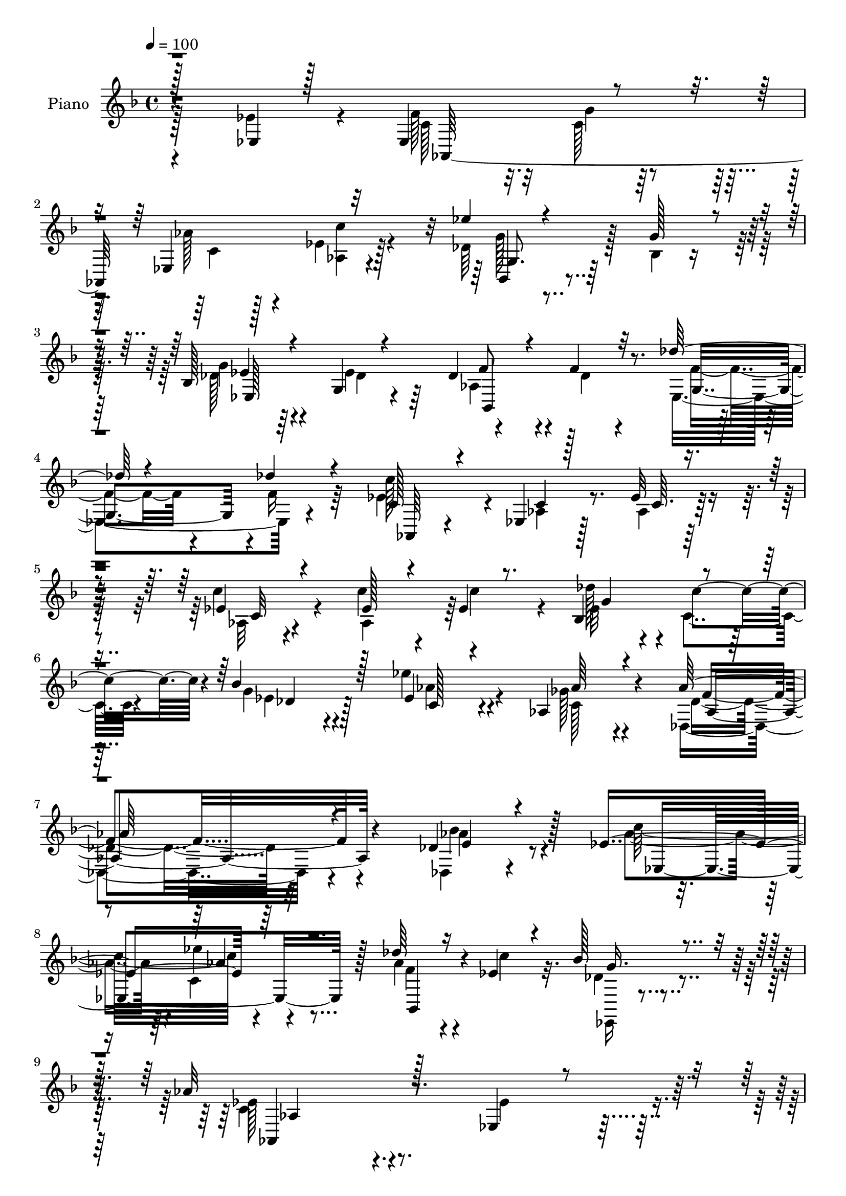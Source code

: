 % Lily was here -- automatically converted by c:/Program Files (x86)/LilyPond/usr/bin/midi2ly.py from mid/089.mid
\version "2.14.0"

\layout {
  \context {
    \Voice
    \remove "Note_heads_engraver"
    \consists "Completion_heads_engraver"
    \remove "Rest_engraver"
    \consists "Completion_rest_engraver"
  }
}

trackAchannelA = {


  \key f \major
    
  \set Staff.instrumentName = "untitled"
  
  \time 4/4 
  

  \key f \major
  
  \tempo 4 = 100 
  
  % [MARKER] DH059     
  
}

trackA = <<
  \context Voice = voiceA \trackAchannelA
>>


trackBchannelA = {
  
  \set Staff.instrumentName = "Piano"
  
}

trackBchannelB = \relative c {
  \voiceThree
  r128*47 ees4*20/96 r128*25 ees4*100/96 r4*67/96 ees4*100/96 r32*7 ees''4*64/96 
  r4*76/96 g,128*9 r4*22/96 bes,128*15 r4*44/96 g4*17/96 r4*71/96 des'4*46/96 
  r4*47/96 f4*23/96 r32*5 des'128*17 r4*43/96 des4*25/96 r4*67/96 c,128*15 
  r4*46/96 ees,4*13/96 r128*25 ees'32 r4*76/96 ees4*17/96 r4*76/96 ees128*21 
  r4*26/96 ees4*13/96 r8. bes4*47/96 r4*43/96 bes'4*61/96 r128*11 ees,4*41/96 
  r4*58/96 aes,4*41/96 r4*80/96 aes'128*63 r4 des,4*29/96 r4*71/96 ees4*110/96 
  r64*15 des'64*5 r16 ees,4*31/96 r4*26/96 bes'128*15 r4*86/96 aes32*19 
  r128*25 ees,4*35/96 r4*59/96 f'4*76/96 r32 c16 r4*59/96 ees,64*17 
  r32*7 ees''64*9 r4*91/96 g,128*9 r128*5 g4*82/96 r64. des4*61/96 
  r64*5 aes4*110/96 r4*26/96 des4*14/96 r4*26/96 des'4*59/96 r4*31/96 des4*25/96 
  r64*11 aes,,4*23/96 r4*65/96 ees'128*5 r4*79/96 ees'4*13/96 r4*77/96 aes,4*17/96 
  r4*76/96 bes4*95/96 r64*7 g'32. r4*28/96 c,128*25 r4*13/96 g'128*19 
  r4*28/96 aes4*55/96 r4*35/96 bes,4*28/96 r4*68/96 aes8. r64*11 ges'64*7 
  r4*8/96 bes,4*176/96 r4*4/96 aes'4*31/96 r64. g4*46/96 r128 f4*25/96 
  r4*67/96 ees4*211/96 r4*71/96 ees4*86/96 r128 aes,,4*280/96 r128*27 ees'''4*56/96 
  r4*88/96 g,4*28/96 r4*16/96 ees,4*34/96 r64*9 des'4*83/96 r4*8/96 aes4*98/96 
  r4*79/96 des'4*55/96 r16. des,4*19/96 r4*70/96 aes,16 r64*11 ees'4*16/96 
  r4*71/96 ees'4*16/96 r4*73/96 aes,32. r4*77/96 ees'4*62/96 r4*31/96 ees4*16/96 
  r128*25 des'4*38/96 r4*2/96 c,4*44/96 r4*4/96 des4*40/96 r64*9 c4*23/96 
  r128*27 ges'16. r128*29 aes4*200/96 r4*55/96 des,,4*19/96 r4*77/96 ees'32*11 
  r64*11 des'64*5 r4*22/96 ees,128*9 r64*5 des4*44/96 r128*25 aes'4*226/96 
  r64*11 ees64*13 r4*16/96 ees,4*110/96 r4*68/96 ees4*94/96 ees'4*17/96 
  r4*73/96 ees'128*19 r4*83/96 g,64*5 r128*5 g4*80/96 r4*10/96 ees128*31 
  r4*89/96 des4*44/96 r4*43/96 des'4*64/96 r4*29/96 des4*23/96 
  r4*65/96 ees,64*9 r4*40/96 ees,4*13/96 r4*76/96 <c' ees >4*13/96 
  r128*25 aes4*28/96 r4*65/96 bes4*64/96 r4*76/96 g'4*16/96 r64*5 e4*26/96 
  r128*5 aes4*32/96 r4*14/96 g4*47/96 r4*35/96 aes4*67/96 r4*26/96 c4*100/96 
  r4*143/96 ges4*43/96 r4*4/96 ees128*45 r4*47/96 aes4*34/96 r64. g4*44/96 
  r4*4/96 f4*28/96 r4*70/96 ees4*211/96 r128*25 ees4*86/96 r4*7/96 aes,,4*209/96 
  r4*58/96 ees'4*59/96 r4*34/96 ees''64*9 r4*89/96 g,128*9 r4*16/96 bes,4*44/96 
  r4*47/96 des4*68/96 r128*7 aes4*97/96 r4*79/96 des'4*50/96 r4*41/96 des4*26/96 
  r4*64/96 aes,,4*25/96 r4*67/96 ees'4*14/96 r4*74/96 ees'4*16/96 
  r4*73/96 ees4*19/96 r128*25 ees4*58/96 r4*29/96 ees4*17/96 r4*68/96 bes4*58/96 
  r4*31/96 des8 r4*49/96 ees'4*53/96 r4*49/96 ges,128*13 r32*7 aes4*218/96 
  r4*53/96 bes4*56/96 r4*41/96 aes32*11 r128*23 des64*5 r4*20/96 ees,4*23/96 
  r4*34/96 des8 r4*77/96 aes'128*75 r8. ees,4*181/96 r4*10/96 c'128*9 
  r4*55/96 ees,4 r128*29 bes4*103/96 r16. g''4*26/96 r4*16/96 ees,128*37 
  r4*70/96 f'4*41/96 r4*50/96 f4*22/96 r4*64/96 des'128*15 r4*52/96 des4*29/96 
  r4*61/96 ees,4*70/96 r4*20/96 aes,4*17/96 r128*25 ees'4*14/96 
  r64*13 aes,128*7 r4*70/96 bes4*94/96 r64*7 g'128*7 r4*22/96 e4*28/96 
  r4*14/96 aes128*11 r4*13/96 g64*11 r4*22/96 aes4*86/96 r4*4/96 c4*94/96 
  r128 aes,4*82/96 r32*5 ges'4*43/96 r4*5/96 bes,4*109/96 r8. aes'16. 
  r4*7/96 g4*46/96 r4*4/96 f64*5 r4*68/96 ees4*202/96 r128*27 ees4*89/96 
  r4*1/96 f128*27 r32 g4*25/96 r32*5 ees,4*94/96 r4*88/96 bes4*83/96 
  r4*16/96 g'4*73/96 r4*11/96 bes4*76/96 r4*16/96 ees4*97/96 r4*86/96 des64*5 
  r128*19 
  | % 52
  des'8 r4*46/96 des4*26/96 r4*61/96 ees,4*55/96 r4*32/96 aes,4*103/96 
  r8. ees'4*20/96 r8. aes,128*31 ees'32. r4*71/96 bes64*9 r4*38/96 bes'4*98/96 
  r128 ees,4*46/96 r4*58/96 aes,4*50/96 r8 f'128*83 r4*80/96 <aes bes >32*5 
  r4*41/96 c,4*118/96 r4*88/96 des'4*31/96 r4*26/96 ees, r128*13 des4*53/96 
  r64*15 ees4*307/96 
}

trackBchannelBvoiceB = \relative c {
  \voiceFour
  r128*47 ees'4*44/96 r4*52/96 f128*25 r32 c128*7 r32*5 aes'128*11 
  r128*19 ees4*17/96 r128*25 des64*17 r128*13 bes4*13/96 r16. des128*15 
  r4*46/96 ees4*94/96 r4*85/96 des4*19/96 r4*65/96 ees,4*101/96 
  r4*83/96 ees'4*77/96 r4*16/96 aes,4*13/96 r128*25 aes4*11/96 
  r128*25 c'4*26/96 r4*67/96 c4*68/96 r4*22/96 c4*61/96 r4*25/96 des128*11 
  r4*8/96 c,4*31/96 r4*17/96 g'4*31/96 r4*62/96 ees'4*44/96 r4*56/96 ges,128*13 
  r4*82/96 des,4*187/96 r4*98/96 des4*23/96 r4*77/96 aes''4*89/96 
  r4*7/96 c,4*23/96 r4*82/96 aes'4*35/96 r4*19/96 c4*38/96 r32. des,4*43/96 
  r4*88/96 c4*224/96 r4*79/96 ees4*58/96 r4*35/96 ees,4*98/96 r128*25 aes'4*29/96 
  r4*62/96 c4*28/96 r4*65/96 bes,,4*94/96 r4*94/96 ees4*28/96 r4*62/96 ees'4*82/96 
  r4*10/96 des4*32/96 r128*19 f4*23/96 r64*11 des128*21 r4*25/96 des32. 
  r8. ees128*19 r4*34/96 aes,4*16/96 r4*77/96 c4*13/96 r4*77/96 c'4*37/96 
  r4*55/96 g,4*94/96 r4*44/96 e'4*17/96 r4*28/96 e4*25/96 r4*17/96 aes16 
  r128*7 bes128*23 r4*17/96 c,4*37/96 r4*53/96 c'4*101/96 r4*133/96 ees,4*37/96 
  r4*13/96 ees4*133/96 r4*47/96 c32. r4*71/96 aes4*26/96 r64*11 g4*196/96 
  r128*29 ees128*55 r4*17/96 c'4*20/96 r4*65/96 ees,4*95/96 r4*88/96 bes128*23 
  r128*39 bes'4*47/96 r4*41/96 ees128*33 r32*7 des128*5 r8. ees,128*25 
  r4*14/96 des''4*25/96 r4*64/96 ees,64*11 r4*26/96 aes,4*17/96 
  r128*23 c4*14/96 r128*25 ees4*29/96 r64*11 c'4*59/96 r4*35/96 c4*79/96 
  r4*10/96 bes,4*58/96 r4*31/96 bes'4*67/96 r128*9 ees,4*37/96 
  r64*11 aes4*53/96 r8. des,4*206/96 r8 e16. r32*5 c'4*91/96 r4*4/96 ees4*38/96 
  r4*65/96 aes,4*58/96 r4*50/96 bes128*15 r128*25 ees,4*221/96 
  r4*71/96 ees,4*25/96 r4*70/96 aes,128*91 r4*88/96 bes32*7 r4*101/96 des'128*19 
  r128*11 g,4*16/96 r4*74/96 f'4*35/96 r4*58/96 f4*35/96 r4*50/96 ees,4*95/96 
  f'4*20/96 r4*68/96 c4*29/96 r4*65/96 aes32 r4*164/96 ees'4*29/96 
  r128*21 g,64*11 r128*25 e'128*5 r64*5 g128*11 r4*10/96 f16 r4*20/96 bes4*67/96 
  r4*16/96 f,4*44/96 r4*49/96 bes4*47/96 r4*47/96 aes4*91/96 r4*58/96 c4*50/96 
  r4*86/96 g4*76/96 r32. ees'4*56/96 r4*34/96 d4*29/96 r4*70/96 bes128*67 
  r4*83/96 ees,4*269/96 r4*2/96 aes64*9 r16. c'128*9 r4*65/96 bes,,4*80/96 
  r4*106/96 g''4*76/96 r4*16/96 g,4*13/96 r4*76/96 bes,4*100/96 
  r128*25 ees64*15 r4*4/96 f'4*17/96 r4*70/96 ees128*31 aes,4*16/96 
  r8. c128*5 r128*25 c'16 r4*68/96 c4*61/96 r128*9 c4*74/96 r4*11/96 des4*53/96 
  r4*38/96 bes4*74/96 r4*20/96 aes128*19 r128*15 aes4*58/96 r64*11 des,,4*218/96 
  r4*53/96 aes''64*9 r64*7 ees4*133/96 r128*23 aes4*40/96 r4*11/96 c128*13 
  r4*17/96 bes4*46/96 r4*79/96 aes,,128*73 r4*79/96 ees''4*76/96 
  r4*16/96 aes,,4*272/96 <ees'' c >4*25/96 r64*11 ees'4*65/96 r4*31/96 g,,4*20/96 
  r4*65/96 g'4*82/96 r4*7/96 bes,4*14/96 r64*13 des4*31/96 r32*5 des64*11 
  r4*22/96 ees,4*106/96 r4*80/96 c'4*40/96 r4*49/96 ees,4*13/96 
  r4*80/96 c'4*13/96 r4*77/96 c'4*38/96 r64*9 g,4*100/96 r64*13 g'4*35/96 
  r4*10/96 f64*5 r4*13/96 bes4*74/96 r128*5 f4*35/96 r4*55/96 e4*38/96 
  r4*59/96 f128*31 r8 ees4*155/96 r128*25 f,4*29/96 r4*64/96 d'4*35/96 
  r128*21 g,4*191/96 r4*94/96 ees4*173/96 r4*11/96 c'4*10/96 r4*73/96 aes'128*15 
  r4*44/96 c128*11 r4*59/96 ees32*5 r4*76/96 g,4*28/96 r32. ees,4*113/96 
  r4*68/96 aes4*35/96 r32*5 f'128*21 r16 g,4*89/96 r64 f'4*23/96 
  r128*21 c'4*197/96 r4*64/96 c4*25/96 r4*68/96 ees,4*70/96 r4*23/96 c'4*70/96 
  r4*20/96 des4*41/96 r4*2/96 c,4*46/96 r4*2/96 g'4*43/96 r128*19 ees'4*50/96 
  r64*9 aes,4*59/96 r4*55/96 aes4*232/96 r4*82/96 e4*41/96 r4*59/96 ees,64*23 
  r128*23 aes'8 r64. c64*7 r4*23/96 bes64*9 r4*89/96 aes64*51 
}

trackBchannelBvoiceC = \relative c {
  \voiceTwo
  r4*238/96 c'128*23 r32. g'4*23/96 r4*58/96 c, r4*32/96 <c' aes, >4*23/96 
  r4*70/96 g128*21 r4*125/96 g4*52/96 r4*40/96 des4*32/96 r64*9 aes4*61/96 
  r4*116/96 f'4*55/96 r4*38/96 f16 r64*11 c'128*65 r4*73/96 aes,32 
  r4*80/96 aes4*86/96 r64*15 ees'32*5 r64*5 ees4*37/96 r4*56/96 aes4*47/96 
  r4*53/96 c,128*11 r4*88/96 des4*176/96 r32*9 aes'4*50/96 r4*50/96 c32*9 
  r4*94/96 f,4*25/96 r4*85/96 ees,,16 r4*106/96 ees''128*75 r4*172/96 c64*11 
  r4*22/96 g'4*25/96 r32*5 c,64*11 r4*26/96 ees4*20/96 r4*71/96 g,4*109/96 
  r4*80/96 bes16. r4*55/96 ees,16 r64*11 bes4*115/96 r4*64/96 f''128*19 
  r4*31/96 f4*19/96 r4*71/96 c4*37/96 r64*9 c4*16/96 r16*7 ees128*11 
  r4*58/96 c'32*7 r128*33 g4*32/96 r32 f4*17/96 r4*112/96 f,4*22/96 
  r4*68/96 g128*9 r4*67/96 f'64*15 r4*49/96 des128*13 r32 g4*94/96 
  r4*85/96 f,4*26/96 r128*21 d'128*9 r64*11 ees,4*205/96 r4*166/96 f'128*27 
  r32 g4*22/96 r4*65/96 aes128*13 r4*49/96 aes,128*9 r64*11 des4*119/96 
  r4*67/96 g4*80/96 r4*10/96 g,4*14/96 r128*25 bes,128*37 r128*23 g'4*62/96 
  r4*28/96 f'4*19/96 r4*70/96 c64*5 r128*21 c128*5 r4*157/96 c'4*37/96 
  r4*58/96 aes,4*86/96 r4*98/96 ees'32*11 r4*50/96 <ees' aes, >4*53/96 
  r128*17 c,4*31/96 r4*94/96 des,4*202/96 r128*17 bes''64*9 r64*7 aes4*107/96 
  r4*94/96 f32. r4*31/96 c'128*15 r32 ees,,,128*7 r128*33 c''128*73 
  r16*7 c4*68/96 r4*22/96 g'4*26/96 r4*62/96 aes64*5 r4*58/96 aes,4*22/96 
  r8. des4*98/96 r128*29 bes32*5 r64*5 des4*74/96 r4*17/96 des128*9 
  r4*151/96 g,4*80/96 r64*17 c'32*17 r64*11 c,4*31/96 r4*61/96 c'4*67/96 
  r4*119/96 c,4*59/96 r128*37 c4*53/96 r4*40/96 e4*56/96 r128*13 f4*109/96 
  r4*41/96 a,4*46/96 r4*1/96 bes4*178/96 r4*4/96 c4*19/96 r4*71/96 aes4*25/96 
  r4*74/96 g64*33 r4*179/96 f'4*80/96 r32 g4*25/96 r4*61/96 aes128*11 
  r128*19 c,4*19/96 r4*73/96 g4*86/96 r4*100/96 des'4*64/96 r128*9 ees128*27 
  r64. des16 r128*21 des4*29/96 r4*59/96 g,128*25 r32. ees'4*19/96 
  r4*70/96 c'128*65 r4*166/96 aes,4*82/96 r4*91/96 ees'4*134/96 
  r4*52/96 ees64*7 r4*61/96 aes,64*7 r4*82/96 f'4*212/96 r4*58/96 e4*38/96 
  r4*59/96 c'4*89/96 r4*7/96 ees4*43/96 r4*62/96 bes,,4*16/96 r4*91/96 g''128*13 
  r4*85/96 ees4*221/96 r4*172/96 f32*7 r4*11/96 g128*9 r4*56/96 aes4*38/96 
  r4*53/96 c4*32/96 r4*59/96 des,4*112/96 r4*70/96 des4*62/96 r4*26/96 des128*19 
  r4*35/96 aes64*17 r64*13 f'4*50/96 r128*15 f128*7 r4*70/96 aes,,64*5 
  r4*59/96 c'4*16/96 r4*167/96 <c ees >4*35/96 r128*19 e128*29 
  r4*1/96 c,128*5 r4*74/96 c'4*37/96 r4*52/96 c8 r64*7 f,4*46/96 
  r64*7 <g bes >128*13 r32*5 c4*88/96 r4*53/96 a4*40/96 r4*8/96 g'64*15 
  r4*91/96 ees4*59/96 r4*34/96 aes,64*5 r4*67/96 ees64*33 r64*29 aes,4*278/96 
  r32*7 des'4*101/96 r128*27 des4*67/96 r4*29/96 g,4*11/96 r4*74/96 f'4*37/96 
  r4*145/96 ees,128*33 r4*82/96 c'16. r4*5/96 ees,4*146/96 r128*25 aes64. 
  r4*83/96 c'4*67/96 r4*115/96 ees,4*73/96 r32. des4*52/96 r8 aes'4*52/96 
  r4*53/96 c,64*7 r4*79/96 des,4*226/96 r128*27 des4*23/96 r4*77/96 ees'128*43 
  r4*79/96 f4*29/96 r4*92/96 ees,,4*29/96 r4*115/96 c''64*51 
}

trackBchannelBvoiceD = \relative c {
  r4*239/96 aes64*45 r4*80/96 bes4*70/96 r4*119/96 ees'4*40/96 
  r64*23 f8 r4*128/96 g,4*88/96 r4 aes,64*5 r4*62/96 c'4*17/96 
  r8. c64. r64*13 c32 r4*257/96 g'4*35/96 r4*4/96 c4*43/96 r4*7/96 des,4*37/96 
  r128*19 c128*13 r4*59/96 aes'64*9 r4*68/96 f4*188/96 r4*95/96 bes4*56/96 
  r128*15 ees,,4*139/96 r128*21 bes4*34/96 r4*76/96 g''16. r4*94/96 aes,,4*226/96 
  r4*172/96 aes4*274/96 r128*27 des'4*100/96 r4*88/96 des4*56/96 
  r4*37/96 g,4*19/96 r4*70/96 f'4*41/96 r8 des32. r4*71/96 ees,64*13 
  r4*101/96 c''4*202/96 r4*73/96 c,4*26/96 r4*65/96 e4*77/96 r128*35 c,4*68/96 
  r128*35 f'4*28/96 r4*62/96 e64*5 r4*67/96 c128*23 r128*23 a4*40/96 
  r4 bes'4*32/96 r4*61/96 ees,128*13 r128*17 bes,128*11 r4*59/96 bes'4*197/96 
  r64*29 c4*77/96 r4*104/96 c4*70/96 r4*17/96 ees4*16/96 r4*77/96 g4*58/96 
  r4*128/96 des32*5 r4*29/96 ees,4*20/96 r4*70/96 des'4*38/96 r4*53/96 f4*23/96 
  r64*11 
  | % 20
  des4*65/96 r4*113/96 c'4*196/96 r4*350/96 g4*118/96 r4*167/96 aes,4*35/96 
  r4*89/96 aes4*205/96 r4*49/96 aes' r4*47/96 ees,4*139/96 r4*61/96 bes4*32/96 
  r4*76/96 g''4*34/96 r4*86/96 aes,,4*220/96 r128*55 f''128*25 
  r4*16/96 c4*22/96 r64*11 c4*59/96 r64*5 c'4*25/96 r4*67/96 g,4*107/96 
  r4*79/96 ees32*9 r8. aes128*37 r4*68/96 f'4*55/96 r4*127/96 aes,,4*23/96 
  r4*71/96 c'4*14/96 r4*161/96 c'4*40/96 r64*9 c,64*7 r4*143/96 c,128*15 
  r4*125/96 f'4*34/96 r4*59/96 g,4*46/96 r4*49/96 c4*95/96 r128*33 g'4 
  r4*88/96 f,4*26/96 r4*65/96 bes,128*15 r4*53/96 ees4*199/96 r4*179/96 c'8. 
  r4*107/96 c4*73/96 r4*16/96 ees128*5 r4*76/96 des4*92/96 r4 ees,4*43/96 
  r128*17 ees64 r4*79/96 f'64*5 r4*59/96 f4*31/96 r4*56/96 f4*59/96 
  r128*41 c32. r4*74/96 c128*5 r128*143 g'4*121/96 r128*21 c,4*25/96 
  r64*13 c4*35/96 r4*88/96 aes4*220/96 r4*52/96 des,4*20/96 r4*76/96 ees4*143/96 
  r128*19 f'16 r32*7 ees,4*110/96 r4*14/96 
  | % 41
  c'4*221/96 r4*172/96 c4*74/96 r128*35 c4*76/96 r4*13/96 aes16. 
  r128*19 g'4*70/96 r4*199/96 ees4*86/96 r4*5/96 bes,4*109/96 r8. g'4*88/96 
  r4*97/96 c'4*208/96 r32*13 c4*95/96 r4*82/96 c,,4*107/96 r4*73/96 c'4*47/96 
  r4*281/96 c4*47/96 r128*29 bes'64*7 r64*9 c,32. r4*74/96 bes,64*7 
  r4*56/96 bes'4*190/96 r4*181/96 c4*85/96 r4 c4*76/96 r4*13/96 ees4*23/96 
  r4*70/96 g4*62/96 r4*119/96 g4*86/96 r4*94/96 bes,,4*95/96 r4*89/96 f''4*46/96 
  r4*133/96 aes,,4*37/96 r4*91/96 c'64*11 r4*344/96 g'8. r32. ees4*43/96 
  r128*19 c4*43/96 r4*62/96 ges'4*52/96 r4*74/96 aes,4*239/96 r4*163/96 c'4*92/96 
  r4*8/96 ees128*11 r128*25 bes,,4*31/96 r64*15 g''4*46/96 r4*101/96 aes,,64*51 
}

trackBchannelBvoiceE = \relative c {
  r4*589/96 g'8. r128*39 ees128*35 r4*73/96 bes4*116/96 r4*1184/96 aes'4*190/96 
  r4*94/96 e'4*38/96 r4*158/96 ees'4*35/96 r4*314/96 aes,,4*218/96 
  r4*440/96 aes4*29/96 r4*64/96 g'4*58/96 r4*490/96 g,4*65/96 r4*5 c64*11 
  r4*751/96 g64*11 r4*296/96 bes,128*15 r8 ees,4*16/96 r4*442/96 c'''4*25/96 
  r4*67/96 g,4*77/96 r4*289/96 f'128*17 r128*43 f128*21 r4*698/96 c'4*43/96 
  r4*329/96 f,128*65 r4*251/96 c4*28/96 r4*304/96 aes4*212/96 r64*89 g'4*59/96 
  r4*305/96 bes,,4*116/96 r4*608/96 e'4*55/96 r4*772/96 bes'4*31/96 
  r32*29 bes,,4*91/96 r4*1/96 ees,4*19/96 r128*177 g''4*56/96 r4*134/96 ees4*13/96 
  r4*1096/96 c'128*17 r128*107 des,128*73 r4*247/96 c4*32/96 r4*302/96 aes64*35 
  r4*1634/96 c128*27 r4*739/96 g4*89/96 r4*287/96 bes,128*29 r4*5/96 ees,32. 
  r4*439/96 aes'4*25/96 r4*430/96 des4*29/96 r16*21 ees16 r4*385/96 c'4*44/96 
  r128*115 
  | % 55
  f2 r4*200/96 aes,4*131/96 r4*199/96 ees,4*38/96 r4*109/96 aes32*25 
}

trackBchannelBvoiceF = \relative c {
  \voiceOne
  r4*2738/96 aes''4*32/96 r4*11420/96 c,4*43/96 r4*6503/96 des4*202/96 
}

trackB = <<
  \context Voice = voiceA \trackBchannelA
  \context Voice = voiceB \trackBchannelB
  \context Voice = voiceC \trackBchannelBvoiceB
  \context Voice = voiceD \trackBchannelBvoiceC
  \context Voice = voiceE \trackBchannelBvoiceD
  \context Voice = voiceF \trackBchannelBvoiceE
  \context Voice = voiceG \trackBchannelBvoiceF
>>


trackCchannelA = {
  
}

trackC = <<
  \context Voice = voiceA \trackCchannelA
>>


trackDchannelA = {
  
  \set Staff.instrumentName = "Himno Digital #89"
  
}

trackD = <<
  \context Voice = voiceA \trackDchannelA
>>


trackEchannelA = {
  
  \set Staff.instrumentName = "Los tiernos a~os"
  
}

trackE = <<
  \context Voice = voiceA \trackEchannelA
>>


\score {
  <<
    \context Staff=trackB \trackA
    \context Staff=trackB \trackB
  >>
  \layout {}
  \midi {}
}
